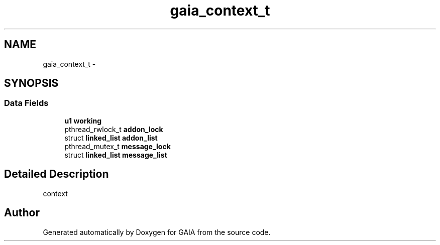 .TH "gaia_context_t" 3 "Tue Jul 7 2015" "Version 1.0.0" "GAIA" \" -*- nroff -*-
.ad l
.nh
.SH NAME
gaia_context_t \- 
.SH SYNOPSIS
.br
.PP
.SS "Data Fields"

.in +1c
.ti -1c
.RI "\fBu1\fP \fBworking\fP"
.br
.ti -1c
.RI "pthread_rwlock_t \fBaddon_lock\fP"
.br
.ti -1c
.RI "struct \fBlinked_list\fP \fBaddon_list\fP"
.br
.ti -1c
.RI "pthread_mutex_t \fBmessage_lock\fP"
.br
.ti -1c
.RI "struct \fBlinked_list\fP \fBmessage_list\fP"
.br
.in -1c
.SH "Detailed Description"
.PP 
context 

.SH "Author"
.PP 
Generated automatically by Doxygen for GAIA from the source code\&.
